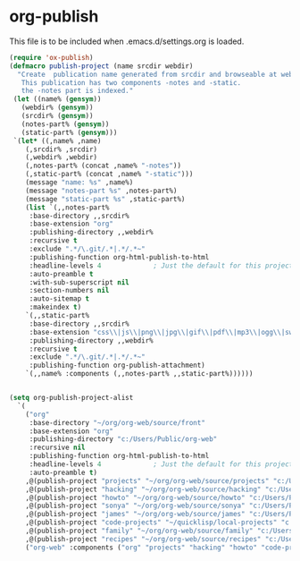 
* org-publish
  This file is to be included when .emacs.d/settings.org is loaded.
#+BEGIN_SRC emacs-lisp
  (require 'ox-publish)
  (defmacro publish-project (name srcdir webdir)
    "Create  publication name generated from srcdir and browseable at webdir.
     This publication has two components -notes and -static.
     the -notes part is indexed."
   (let ((name% (gensym))
	 (webdir% (gensym))
	 (srcdir% (gensym))
	 (notes-part% (gensym))
	 (static-part% (gensym)))
   `(let* ((,name% ,name)
	  (,srcdir% ,srcdir)
	  (,webdir% ,webdir)
	  (,notes-part% (concat ,name% "-notes"))
	  (,static-part% (concat ,name% "-static")))
	  (message "name: %s" ,name%)
	  (message "notes-part %s" ,notes-part%)
	  (message "static-part %s" ,static-part%)
	  (list `(,,notes-part%
	   :base-directory ,,srcdir%
	   :base-extension "org"
	   :publishing-directory ,,webdir%
	   :recursive t
	   :exclude ".*/\.git/.*|.*/.*~"
	   :publishing-function org-html-publish-to-html
	   :headline-levels 4             ; Just the default for this project.
	   :auto-preamble t
	   :with-sub-superscript nil
	   :section-numbers nil
	   :auto-sitemap t
	   :makeindex t)
	  `(,,static-part%
	   :base-directory ,,srcdir%
	   :base-extension "css\\|js\\|png\\|jpg\\|gif\\|pdf\\|mp3\\|ogg\\|swf"
	   :publishing-directory ,,webdir%
	   :recursive t
	   :exclude ".*/\.git/.*|.*/.*~"
	   :publishing-function org-publish-attachment)
	  `(,,name% :components (,,notes-part% ,,static-part%))))))


  (setq org-publish-project-alist
	`(
	  ("org"
	   :base-directory "~/org/org-web/source/front"
	   :base-extension "org"
	   :publishing-directory "c:/Users/Public/org-web"
	   :recursive nil
	   :publishing-function org-html-publish-to-html
	   :headline-levels 4             ; Just the default for this project.
	   :auto-preamble t)
	  ,@(publish-project "projects" "~/org/org-web/source/projects" "c:/Users/Public/org-web/projects")
	  ,@(publish-project "hacking" "~/org/org-web/source/hacking" "c:/Users/Public/org-web/hacking")	
	  ,@(publish-project "howto" "~/org/org-web/source/howto" "c:/Users/Public/org-web/howto")
	  ,@(publish-project "sonya" "~/org/org-web/source/sonya" "c:/Users/Public/org-web/sonya")
	  ,@(publish-project "james" "~/org/org-web/source/james" "c:/Users/Public/org-web/james")
	  ,@(publish-project "code-projects" "~/quicklisp/local-projects" "c:/Users/Public/org-web/code-projects")
	  ,@(publish-project "family" "~/org/org-web/source/family" "c:/Users/Public/org-web/family")
	  ,@(publish-project "recipes" "~/org/org-web/source/recipes" "c:/Users/Public/org-web/recipes")
	  ("org-web" :components ("org" "projects" "hacking" "howto" "code-projects" "family" "recipes"))))
#+END_SRC  

